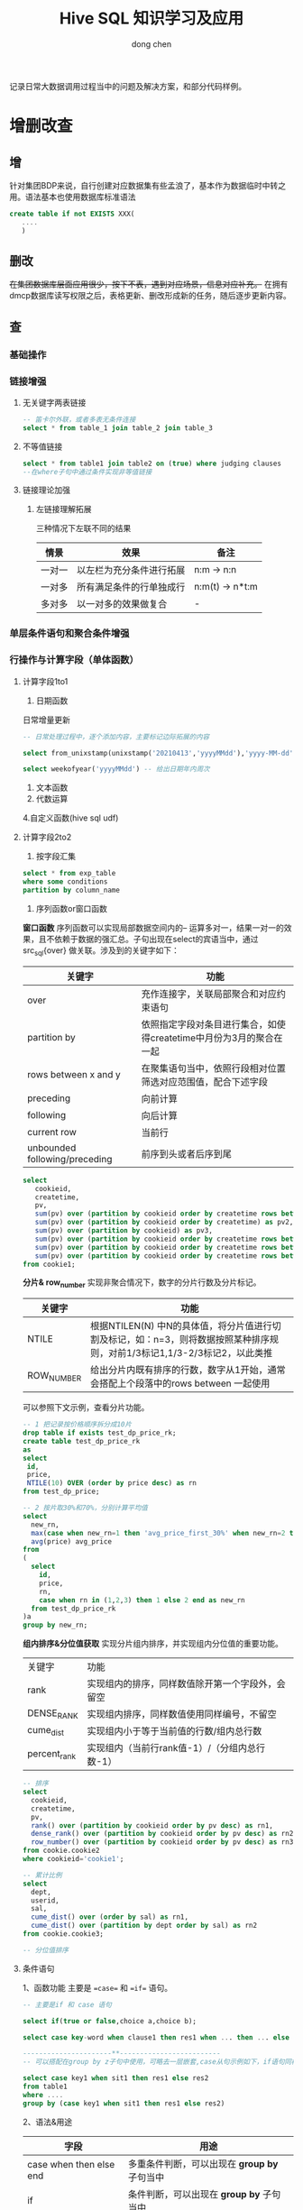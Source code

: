 #+title:Hive SQL 知识学习及应用
#+author: dong chen

记录日常大数据调用过程当中的问题及解决方案，和部分代码样例。

* 增删改查
** 增
针对集团BDP来说，自行创建对应数据集有些孟浪了，基本作为数据临时中转之用。语法基本也使用数据库标准语法
#+begin_src sql
  create table if not EXISTS XXX(
	 ....
	 )
#+end_src
** 删改
+在集团数据库层面应用很少，按下不表，遇到对应场景，信息对应补充。+
在拥有dmcp数据库读写权限之后，表格更新、删改形成新的任务，随后逐步更新内容。

** *查*
*** 基础操作
*** 链接增强
**** 无关键字两表链接
     #+begin_src sql
       -- 笛卡尔外联，或者多表无条件连接
       select * from table_1 join table_2 join table_3
     #+end_src
**** 不等值链接
     #+begin_src sql
       select * from table1 join table2 on (true) where judging clauses
       --在where子句中通过条件实现非等值链接
     #+end_src
**** 链接理论加强
***** 左链接理解拓展
三种情况下左联不同的结果
| 情景   | 效果                     | 备注            |
|--------+--------------------------+-----------------|
| 一对一 | 以左栏为充分条件进行拓展 | n:m -> n:n      |
| 一对多 | 所有满足条件的行单独成行 | n:m(t) -> n*t:m |
| 多对多 | 以一对多的效果做复合     | -               |

*** 单层条件语句和聚合条件增强
*** 行操作与计算字段（单体函数）
**** 计算字段1to1
1. 日期函数
日常增量更新
#+begin_src sql
  -- 日常处理过程中，逐个添加内容，主要标记边际拓展的内容

  select from_unixstamp(unixstamp('20210413','yyyyMMdd'),'yyyy-MM-dd') -- 日期格式转换

  select weekofyear('yyyyMMdd') -- 给出日期年内周次
#+end_src
2. 文本函数
3. 代数运算
4.自定义函数(hive sql udf)
**** 计算字段2to2
1. 按字段汇集
#+begin_src sql
  select * from exp_table
  where some conditions
  partition by column_name
#+end_src
2. 序列函数or窗口函数
*窗口函数*
序列函数可以实现局部数据空间内的-- 运算多对一，结果一对一的效果，且不依赖于数据的强汇总。子句出现在select的宾语当中，通过src_sql{over} 做关联。涉及到的关键字如下：
| 关键字                        | 功能                                                                |
|-------------------------------+---------------------------------------------------------------------|
| over                          | 充作连接字，关联局部聚合和对应约束语句                              |
| partition by                  | 依照指定字段对条目进行集合，如使得createtime中月份为3月的聚合在一起 |
| rows between x and y          | 在聚集语句当中，依照行段相对位置筛选对应范围值，配合下述字段        |
| preceding                     | 向前计算                                                            |
| following                     | 向后计算                                                            |
| current row                   | 当前行                                                              |
| unbounded following/preceding | 前序到头或者后序到尾                                                          |
#+begin_src sql
  select 
     cookieid, 
     createtime, 
     pv, 
     sum(pv) over (partition by cookieid order by createtime rows between unbounded preceding and current row) as pv1, 
     sum(pv) over (partition by cookieid order by createtime) as pv2, 
     sum(pv) over (partition by cookieid) as pv3, 
     sum(pv) over (partition by cookieid order by createtime rows between 3 preceding and current row) as pv4, 
     sum(pv) over (partition by cookieid order by createtime rows between 3 preceding and 1 following) as pv5, 
     sum(pv) over (partition by cookieid order by createtime rows between current row and unbounded following) as pv6 
  from cookie1;
#+end_src

*分片& row_number*
实现非聚合情况下，数字的分片行数及分片标记。
| 关键字     | 功能                                                                                                                      |
|------------+---------------------------------------------------------------------------------------------------------------------------|
| NTILE      | 根据NTILEN(N) 中N的具体值，将分片值进行切割及标记，如：n=3，则将数据按照某种排序规则，对前1/3标记1,1/3-2/3标记2，以此类推 |
| ROW_NUMBER | 给出分片内既有排序的行数，数字从1开始，通常会搭配上个段落中的rows between 一起使用                                                              |
可以参照下文示例，查看分片功能。
#+begin_src sql
  -- 1 把记录按价格顺序拆分成10片
  drop table if exists test_dp_price_rk;
  create table test_dp_price_rk
  as
  select
   id,
   price,
   NTILE(10) OVER (order by price desc) as rn
  from test_dp_price;

  -- 2 按片取30%和70%，分别计算平均值
  select
    new_rn,
    max(case when new_rn=1 then 'avg_price_first_30%' when new_rn=2 then 'avg_price_last_70%' end) as avg_price_name,
    avg(price) avg_price
  from 
  (
    select 
      id,
      price,
      rn,
      case when rn in (1,2,3) then 1 else 2 end as new_rn
    from test_dp_price_rk
  )a
  group by new_rn;
#+end_src

*组内排序&分位值获取*
实现分片组内排序，并实现组内分位值的重要功能。
| 关键字       | 功能                                             |
| rank         | 实现组内的排序，同样数值除开第一个字段外，会留空 |
| DENSE_RANK   | 实现组内排序，同样数值使用同样编号，不留空       |
| cume_dist    | 实现组内小于等于当前值的行数/组内总行数          |
| percent_rank | 实现组内（当前行rank值-1）/（分组内总行数-1）                      |

#+begin_src sql
  -- 排序
  select
    cookieid,
    createtime,
    pv,
    rank() over (partition by cookieid order by pv desc) as rn1,
    dense_rank() over (partition by cookieid order by pv desc) as rn2,
    row_number() over (partition by cookieid order by pv desc) as rn3
  from cookie.cookie2 
  where cookieid='cookie1';

  -- 累计比例
  select 
    dept,
    userid,
    sal,
    cume_dist() over (order by sal) as rn1,
    cume_dist() over (partition by dept order by sal) as rn2
  from cookie.cookie3;

  -- 分位值排序
#+end_src
**** 条件语句
1、函数功能
主要是 ==case== 和 ==if== 语句。
     #+begin_src sql
       -- 主要是if 和 case 语句

       select if(true or false,choice a,choice b);

       select case key-word when clause1 then res1 when ... then ... else .. end --可以嵌套使用

       ----------------------**-------------------------
       -- 可以搭配在group by z子句中使用，可略去一层嵌套,case从句示例如下，if语句同样

       select case key1 when sit1 then res1 else res2
       from table1
       where ....
       group by (case key1 when sit1 then res1 else res2)

     #+end_src
2、语法&用途
| 字段                    | 用途                                         |
|-------------------------+----------------------------------------------|
| case when then else end | 多重条件判断，可以出现在 *group by* 子句当中 |
| if                      | 条件判断，可以出现在 *group by* 子句当中                   |
**** 行列转换
行列转换操作，实现src_python{import pandas as pd }及src_python{df.stack() df.unstack()}中对应函数功能，拓展了对于SQL数据操纵的理解。需要注意的是，hive SQL不太符合RDB范式要求。
***** 前置知识
#+begin_quote
explode(a) - separates the elements of array a into multiple rows, or the elements of a map into multiple rows and columns
    可以将数组炸开成多行，或者将map炸开成多行多列，是Hive内置的UDTF

split(str, regex) - Splits str around occurances that match regex
    按照正则规则去切割字符串
    
collect_list(x) - Returns a list of objects with duplicates
    返回不去重的集合
    
collect_set(x) - Returns a set of objects with duplicate elements eliminated
    返回一个去重的集合

concat_ws(separator, [string | array(string)]+) - returns the concatenation of the strings separated by the separator
    返回一个特定分隔符的拼接字符串

max(expr) - Returns the maximum value of expr
    返回表达式的最大值
#+end_quote
一般情况下，可以使用 ==desc function explode== 查看函数描述。
***** 数据案例
- 生成数据表
      #+begin_src sql
	-- 生成表1
	create table school_final_test as
	select 'jack' as name, 'english' as subject, 70 as score union all
	select 'jack' as name, 'math' as subject, 80 as score union all
	select 'jack' as name, 'chinese' as subject, 90 as score union all
	select 'tim' as name, 'english' as subject, 10 as score union all
	select 'tim' as name, 'math' as subject, 20 as score union all
	select 'tim' as name, 'chinese' as subject, 30 as score;

	-- 生成表2
	create table school_final_test1 as
	select 'jack' as name, 70 as english,80 as math, 90 as chinese union all
	select 'tim' as name, 10 as english,20 as math, 30 as chinese;
      #+end_src
- 源表形式
表1：
| name | subject | score |
|------+---------+-------|
| jack | english |    70 |
| jack | math    |    80 |
| jack | chinese |    90 |
| tim  | english |    10 |
| tim  | math    |    20 |
| tim  | chinese |    30 |

表2：
| name | english | math | chinese |
| jack |      70 |   80 |      90 |
| tim  |      10 |   20 |      30 |

****** Question 1
输入：表1  输出：表2
#+begin_src sql
  -- 使用 case when 及 group by 、max 实现标定行的转置筛选
  select name,
  max(case subject when 'english' then score else 0 end) as english,
  max(case subject when 'math' then score else 0 end) as math,
  max(case subject when 'chinese' then score else 0 end) as chinese
  from school_final_test
  group by name;
#+end_src
****** Qusetion 2
输入：表1  输出：如下
| name | scores                        |
|------+-------------------------------|
| jack | english:70,math:80,chinese:90 |
| tim  | english:10,math:20,chinese:30 |
#+begin_src sql
  --group by + collect_list + concat_ws 协同使用
  select name,concat_ws(',',
      collect_list(
	  concat_ws(':',subject,cast(score as string))
	  )
      ) as scores
  from school_final_test
  group by name;
#+end_src
****** Question 3
输入：表2  输出：如下
| name | subject | score |
|------+---------+-------|
| jack | english |    70 |
| jack | math    |    80 |
| jack | chinese |    90 |
| tim  | english |    10 |
| tim  | math    |    20 |
| tim  | chinese |    30 |

#+begin_src sql
  -- 使用常量值生成固定序列，如下述'english'\'math'等，随后使用 union all 合并，实际上等价于 merge(axis=1)
  select name,'english' as subject,english as score from school_final_test1 
  union all 
  select name,'math' as subject,math as score from school_final_test1 
  union all 
  select name,'chinese' as subject,chinese as score from school_final_test1;
#+end_src

****** Question 4
输入：
| name | scores                        |
|------+-------------------------------|
| jack | english:70,math:80,chinese:90 |
| tim  | english:10,math:20,chinese:30 |
输出：
| name | scores     |
|------+------------|
| jack | english:70 |
| jack | math:80    |
| jack | chinese:90 |
| tim  | english:10 |
| tim  | math:20    |
| tim  | chinese:30 |

#+begin_src sql
  -- split + explode语法
  -- Lateral View是一个连接用户自定义函数(UDFs)的连接词，可以有多个;如果炸裂的列中有null值但是需要显示可以在view后面加outer，类似表的左外连接;

  -- 其中table1表示开窗得到的新表别名，必须写但可不使用(不使用时必须保证没有重复的列名)
  select name,table1.scores as scores
  from school_final_test2
  lateral view explode(split(scores,',')) table1 as scores;
#+end_src


* 常用代码案例
  #+begin_src sql
    -- PIS 静态路由表单查询（航空经济快件可行性分析）

    select pis_staticroute_segment.city_flow,pis_staticroute_segment.src_zone_batch,pis_staticroute_segment.product_code,pis_staticroute_segment.fast_static_effect_period,pis_staticroute_segment.static_effect_period

    from ods_pis.pis_staticroute_segment

    where pis_staticroute_segment.inc_day = '20210415'

    group by pis_staticroute_segment.city_flow,pis_staticroute_segment.src_zone_batch,pis_staticroute_segment.product_code,pis_staticroute_segment.fast_static_effect_period,pis_staticroute_segment.static_effect_period
  #+end_src
